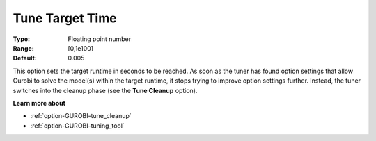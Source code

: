 .. _option-GUROBI-tune_target_time:


Tune Target Time
================



:Type:	Floating point number	
:Range:	[0,1e100]	
:Default:	0.005



This option sets the target runtime in seconds to be reached. As soon as the tuner has found option settings that allow Gurobi to solve the model(s) within the target runtime, it stops trying to improve option settings further. Instead, the tuner switches into the cleanup phase (see the **Tune Cleanup**  option).



**Learn more about** 

*	:ref:`option-GUROBI-tune_cleanup` 
*	:ref:`option-GUROBI-tuning_tool` 
